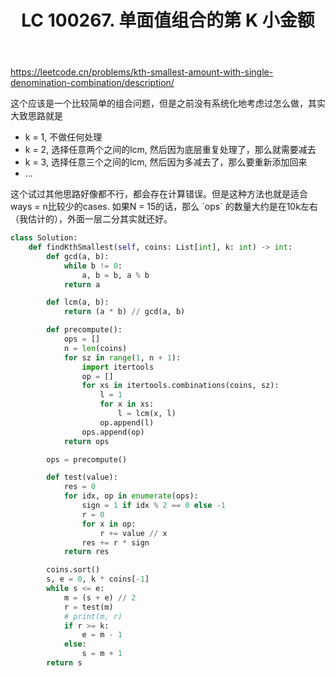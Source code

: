 #+title: LC 100267. 单面值组合的第 K 小金额

https://leetcode.cn/problems/kth-smallest-amount-with-single-denomination-combination/description/

这个应该是一个比较简单的组合问题，但是之前没有系统化地考虑过怎么做，其实大致思路就是
- k = 1, 不做任何处理
- k = 2, 选择任意两个之间的lcm, 然后因为底层重复处理了，那么就需要减去
- k = 3, 选择任意三个之间的lcm, 然后因为多减去了，那么要重新添加回来
- ...

这个试过其他思路好像都不行，都会存在计算错误。但是这种方法也就是适合ways = n比较少的cases. 如果N = 15的话，那么 `ops` 的数量大约是在10k左右（我估计的），外面一层二分其实就还好。


#+BEGIN_SRC Python
class Solution:
    def findKthSmallest(self, coins: List[int], k: int) -> int:
        def gcd(a, b):
            while b != 0:
                a, b = b, a % b
            return a

        def lcm(a, b):
            return (a * b) // gcd(a, b)

        def precompute():
            ops = []
            n = len(coins)
            for sz in range(1, n + 1):
                import itertools
                op = []
                for xs in itertools.combinations(coins, sz):
                    l = 1
                    for x in xs:
                        l = lcm(x, l)
                    op.append(l)
                ops.append(op)
            return ops

        ops = precompute()

        def test(value):
            res = 0
            for idx, op in enumerate(ops):
                sign = 1 if idx % 2 == 0 else -1
                r = 0
                for x in op:
                    r += value // x
                res += r * sign
            return res

        coins.sort()
        s, e = 0, k * coins[-1]
        while s <= e:
            m = (s + e) // 2
            r = test(m)
            # print(m, r)
            if r >= k:
                e = m - 1
            else:
                s = m + 1
        return s
#+END_SRC
